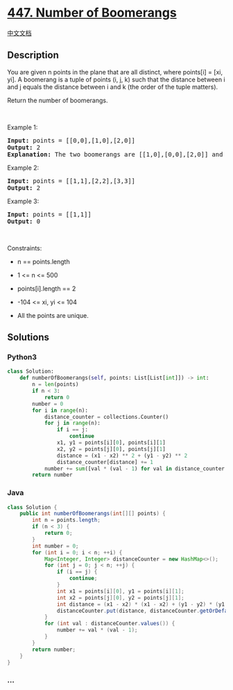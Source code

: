 * [[https://leetcode.com/problems/number-of-boomerangs][447. Number of
Boomerangs]]
  :PROPERTIES:
  :CUSTOM_ID: number-of-boomerangs
  :END:
[[./solution/0400-0499/0447.Number of Boomerangs/README.org][中文文档]]

** Description
   :PROPERTIES:
   :CUSTOM_ID: description
   :END:

#+begin_html
  <p>
#+end_html

You are given n points in the plane that are all distinct, where
points[i] = [xi, yi]. A boomerang is a tuple of points (i, j, k) such
that the distance between i and j equals the distance between i and k
(the order of the tuple matters).

#+begin_html
  </p>
#+end_html

#+begin_html
  <p>
#+end_html

Return the number of boomerangs.

#+begin_html
  </p>
#+end_html

#+begin_html
  <p>
#+end_html

 

#+begin_html
  </p>
#+end_html

#+begin_html
  <p>
#+end_html

Example 1:

#+begin_html
  </p>
#+end_html

#+begin_html
  <pre>
  <strong>Input:</strong> points = [[0,0],[1,0],[2,0]]
  <strong>Output:</strong> 2
  <strong>Explanation:</strong> The two boomerangs are [[1,0],[0,0],[2,0]] and [[1,0],[2,0],[0,0]].
  </pre>
#+end_html

#+begin_html
  <p>
#+end_html

Example 2:

#+begin_html
  </p>
#+end_html

#+begin_html
  <pre>
  <strong>Input:</strong> points = [[1,1],[2,2],[3,3]]
  <strong>Output:</strong> 2
  </pre>
#+end_html

#+begin_html
  <p>
#+end_html

Example 3:

#+begin_html
  </p>
#+end_html

#+begin_html
  <pre>
  <strong>Input:</strong> points = [[1,1]]
  <strong>Output:</strong> 0
  </pre>
#+end_html

#+begin_html
  <p>
#+end_html

 

#+begin_html
  </p>
#+end_html

#+begin_html
  <p>
#+end_html

Constraints:

#+begin_html
  </p>
#+end_html

#+begin_html
  <ul>
#+end_html

#+begin_html
  <li>
#+end_html

n == points.length

#+begin_html
  </li>
#+end_html

#+begin_html
  <li>
#+end_html

1 <= n <= 500

#+begin_html
  </li>
#+end_html

#+begin_html
  <li>
#+end_html

points[i].length == 2

#+begin_html
  </li>
#+end_html

#+begin_html
  <li>
#+end_html

-104 <= xi, yi <= 104

#+begin_html
  </li>
#+end_html

#+begin_html
  <li>
#+end_html

All the points are unique.

#+begin_html
  </li>
#+end_html

#+begin_html
  </ul>
#+end_html

** Solutions
   :PROPERTIES:
   :CUSTOM_ID: solutions
   :END:

#+begin_html
  <!-- tabs:start -->
#+end_html

*** *Python3*
    :PROPERTIES:
    :CUSTOM_ID: python3
    :END:
#+begin_src python
  class Solution:
      def numberOfBoomerangs(self, points: List[List[int]]) -> int:
          n = len(points)
          if n < 3:
              return 0
          number = 0
          for i in range(n):
              distance_counter = collections.Counter()
              for j in range(n):
                  if i == j:
                      continue
                  x1, y1 = points[i][0], points[i][1]
                  x2, y2 = points[j][0], points[j][1]
                  distance = (x1 - x2) ** 2 + (y1 - y2) ** 2
                  distance_counter[distance] += 1
              number += sum([val * (val - 1) for val in distance_counter.values()])
          return number
#+end_src

*** *Java*
    :PROPERTIES:
    :CUSTOM_ID: java
    :END:
#+begin_src java
  class Solution {
      public int numberOfBoomerangs(int[][] points) {
          int n = points.length;
          if (n < 3) {
              return 0;
          }
          int number = 0;
          for (int i = 0; i < n; ++i) {
              Map<Integer, Integer> distanceCounter = new HashMap<>();
              for (int j = 0; j < n; ++j) {
                  if (i == j) {
                      continue;
                  }
                  int x1 = points[i][0], y1 = points[i][1];
                  int x2 = points[j][0], y2 = points[j][1];
                  int distance = (x1 - x2) * (x1 - x2) + (y1 - y2) * (y1 - y2);
                  distanceCounter.put(distance, distanceCounter.getOrDefault(distance, 0) + 1);
              }
              for (int val : distanceCounter.values()) {
                  number += val * (val - 1);
              }
          }
          return number;
      }
  }
#+end_src

*** *...*
    :PROPERTIES:
    :CUSTOM_ID: section
    :END:
#+begin_example
#+end_example

#+begin_html
  <!-- tabs:end -->
#+end_html
